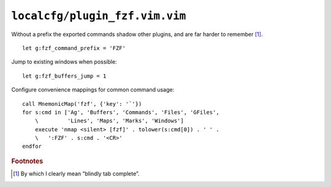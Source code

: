 ``localcfg/plugin_fzf.vim.vim``
===============================

Without a prefix the exported commands shadow other plugins, and are far harder
to remember [#]_.

::

    let g:fzf_command_prefix = 'FZF'

Jump to existing windows when possible::

    let g:fzf_buffers_jump = 1

Configure convenience mappings for common command usage::

    call MnemonicMap('fzf', {'key': '`'})
    for s:cmd in ['Ag', 'Buffers', 'Commands', 'Files', 'GFiles',
        \         'Lines', 'Maps', 'Marks', 'Windows']
        execute 'nmap <silent> [fzf]' . tolower(s:cmd[0]) . ' ' .
        \   ':FZF' . s:cmd . '<CR>'
    endfor

.. rubric:: Footnotes

.. [#] By which I clearly mean “blindly tab complete”.
